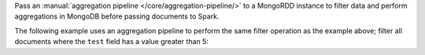 Pass an :manual:`aggregation pipeline </core/aggregation-pipeline/>` to
a MongoRDD instance to filter data and perform aggregations in
MongoDB before passing documents to Spark.

The following example uses an aggregation pipeline to perform the same
filter operation as the example above; filter all documents where the
``test`` field has a value greater than 5:
